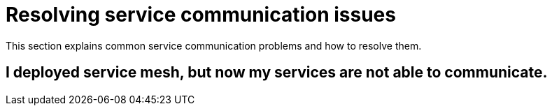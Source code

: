 // Module included in the following assemblies:
// * service_mesh/v2x/ossm-troubleshooting.adoc

= Resolving service communication issues

This section explains common service communication problems and how to resolve them. 

== I deployed service mesh, but now my services are not able to communicate.